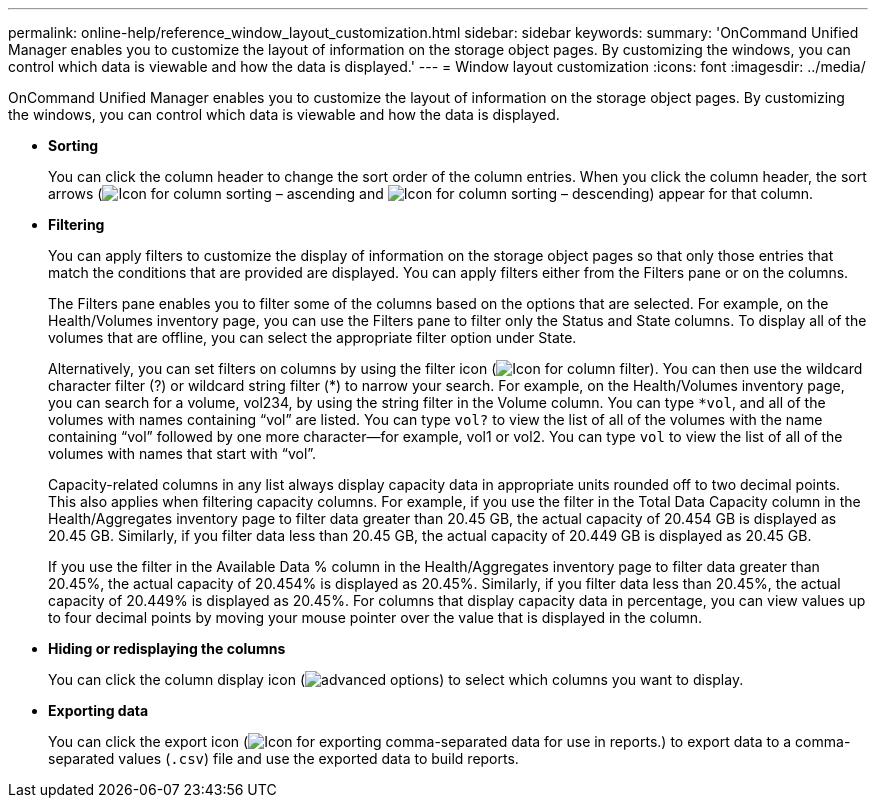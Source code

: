 ---
permalink: online-help/reference_window_layout_customization.html
sidebar: sidebar
keywords: 
summary: 'OnCommand Unified Manager enables you to customize the layout of information on the storage object pages. By customizing the windows, you can control which data is viewable and how the data is displayed.'
---
= Window layout customization
:icons: font
:imagesdir: ../media/

[.lead]
OnCommand Unified Manager enables you to customize the layout of information on the storage object pages. By customizing the windows, you can control which data is viewable and how the data is displayed.

* *Sorting*
+
You can click the column header to change the sort order of the column entries. When you click the column header, the sort arrows (image:../media/sort_asc_um60.gif[Icon for column sorting – ascending] and image:../media/sort_desc_um60.gif[Icon for column sorting – descending]) appear for that column.

* *Filtering*
+
You can apply filters to customize the display of information on the storage object pages so that only those entries that match the conditions that are provided are displayed. You can apply filters either from the Filters pane or on the columns.
+
The Filters pane enables you to filter some of the columns based on the options that are selected. For example, on the Health/Volumes inventory page, you can use the Filters pane to filter only the Status and State columns. To display all of the volumes that are offline, you can select the appropriate filter option under State.
+
Alternatively, you can set filters on columns by using the filter icon (image:../media/filtericon_um60.png[Icon for column filter]). You can then use the wildcard character filter (?) or wildcard string filter (*) to narrow your search. For example, on the Health/Volumes inventory page, you can search for a volume, vol234, by using the string filter in the Volume column. You can type `*vol`, and all of the volumes with names containing "`vol`" are listed. You can type `vol?` to view the list of all of the volumes with the name containing "`vol`" followed by one more character--for example, vol1 or vol2. You can type `vol` to view the list of all of the volumes with names that start with "`vol`".
+
Capacity-related columns in any list always display capacity data in appropriate units rounded off to two decimal points. This also applies when filtering capacity columns. For example, if you use the filter in the Total Data Capacity column in the Health/Aggregates inventory page to filter data greater than 20.45 GB, the actual capacity of 20.454 GB is displayed as 20.45 GB. Similarly, if you filter data less than 20.45 GB, the actual capacity of 20.449 GB is displayed as 20.45 GB.
+
If you use the filter in the Available Data % column in the Health/Aggregates inventory page to filter data greater than 20.45%, the actual capacity of 20.454% is displayed as 20.45%. Similarly, if you filter data less than 20.45%, the actual capacity of 20.449% is displayed as 20.45%. For columns that display capacity data in percentage, you can view values up to four decimal points by moving your mouse pointer over the value that is displayed in the column.

* *Hiding or redisplaying the columns*
+
You can click the column display icon (image:../media/advanced_options.gif[]) to select which columns you want to display.

* *Exporting data*
+
You can click the export icon (image:../media/export_icon.gif[Icon for exporting comma-separated data for use in reports.]) to export data to a comma-separated values (`.csv`) file and use the exported data to build reports.
